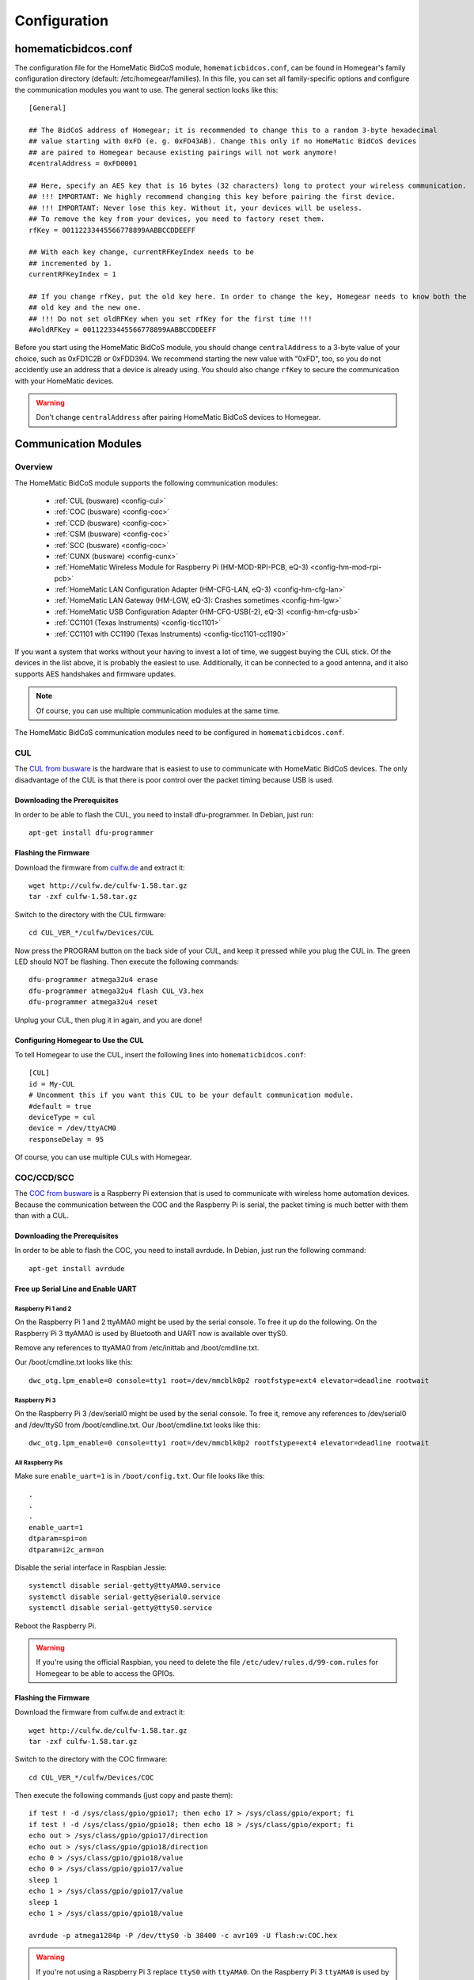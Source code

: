Configuration
#############

.. highlight:: bash

homematicbidcos.conf
********************

The configuration file for the HomeMatic BidCoS module, ``homematicbidcos.conf``, can be found in Homegear's family configuration directory (default: /etc/homegear/families). In this file, you can set all family-specific options and configure the communication modules you want to use. The general section looks like this::

	[General]

	## The BidCoS address of Homegear; it is recommended to change this to a random 3-byte hexadecimal
	## value starting with 0xFD (e. g. 0xFD43AB). Change this only if no HomeMatic BidCoS devices
	## are paired to Homegear because existing pairings will not work anymore!
	#centralAddress = 0xFD0001

	## Here, specify an AES key that is 16 bytes (32 characters) long to protect your wireless communication.
	## !!! IMPORTANT: We highly recommend changing this key before pairing the first device.
	## !!! IMPORTANT: Never lose this key. Without it, your devices will be useless.
	## To remove the key from your devices, you need to factory reset them.
	rfKey = 00112233445566778899AABBCCDDEEFF

	## With each key change, currentRFKeyIndex needs to be
	## incremented by 1.
	currentRFKeyIndex = 1

	## If you change rfKey, put the old key here. In order to change the key, Homegear needs to know both the
	## old key and the new one.
	## !!! Do not set oldRFKey when you set rfKey for the first time !!!
	##oldRFKey = 00112233445566778899AABBCCDDEEFF

Before you start using the HomeMatic BidCoS module, you should change ``centralAddress`` to a 3-byte value of your choice, such as 0xFD1C2B or 0xFDD394. We recommend starting the new value with "0xFD", too, so you do not accidently use an address that a device is already using. You should also change ``rfKey`` to secure the communication with your HomeMatic devices.

.. warning:: Don't change ``centralAddress`` after pairing HomeMatic BidCoS devices to Homegear.

.. _communication-modules:

Communication Modules
*********************

Overview
========

The HomeMatic BidCoS module supports the following communication modules:

	* :ref:`CUL (busware) <config-cul>`
	* :ref:`COC (busware) <config-coc>`
	* :ref:`CCD (busware) <config-coc>`
	* :ref:`CSM (busware) <config-coc>`
	* :ref:`SCC (busware) <config-coc>`
	* :ref:`CUNX (busware) <config-cunx>`
	* :ref:`HomeMatic Wireless Module for Raspberry Pi (HM-MOD-RPI-PCB, eQ-3) <config-hm-mod-rpi-pcb>`
	* :ref:`HomeMatic LAN Configuration Adapter (HM-CFG-LAN, eQ-3) <config-hm-cfg-lan>`
	* :ref:`HomeMatic LAN Gateway (HM-LGW, eQ-3): Crashes sometimes <config-hm-lgw>`
	* :ref:`HomeMatic USB Configuration Adapter (HM-CFG-USB(-2), eQ-3) <config-hm-cfg-usb>`
	* :ref:`CC1101 (Texas Instruments) <config-ticc1101>`
	* :ref:`CC1101 with CC1190 (Texas Instruments) <config-ticc1101-cc1190>`

If you want a system that works without your having to invest a lot of time, we suggest buying the CUL stick. Of the devices in the list above, it is probably the easiest to use. Additionally, it can be connected to a good antenna, and it also supports AES handshakes and firmware updates.

.. note:: Of course, you can use multiple communication modules at the same time.

The HomeMatic BidCoS communication modules need to be configured in ``homematicbidcos.conf``.

.. _config-cul:

CUL
===

.. image:: images/cul.jpg

The `CUL from busware <http://busware.de/tiki-index.php?page=CUL>`_ is the hardware that is easiest to use to communicate with HomeMatic BidCoS devices. The only disadvantage of the CUL is that there is poor control over the packet timing because USB is used.

Downloading the Prerequisites
-----------------------------

In order to be able to flash the CUL, you need to install dfu-programmer. In Debian, just run::

	apt-get install dfu-programmer

Flashing the Firmware
---------------------

Download the firmware from `culfw.de <http://culfw.de/>`_ and extract it::

	wget http://culfw.de/culfw-1.58.tar.gz
	tar -zxf culfw-1.58.tar.gz

Switch to the directory with the CUL firmware::

	cd CUL_VER_*/culfw/Devices/CUL

Now press the PROGRAM button on the back side of your CUL, and keep it pressed while you plug the CUL in. The green LED should NOT be flashing. Then execute the following commands::

	dfu-programmer atmega32u4 erase
	dfu-programmer atmega32u4 flash CUL_V3.hex
	dfu-programmer atmega32u4 reset

Unplug your CUL, then plug it in again, and you are done!

Configuring Homegear to Use the CUL
-----------------------------------

To tell Homegear to use the CUL, insert the following lines into ``homematicbidcos.conf``::

	[CUL]
	id = My-CUL
	# Uncomment this if you want this CUL to be your default communication module.
	#default = true
	deviceType = cul
	device = /dev/ttyACM0
	responseDelay = 95

Of course, you can use multiple CULs with Homegear.

.. _config-coc:

COC/CCD/SCC
===========

.. image:: images/coc.jpg

The `COC from busware <http://busware.de/tiki-index.php?page=COC>`_ is a Raspberry Pi extension that is used to communicate with wireless home automation devices. Because the communication between the COC and the Raspberry Pi is serial, the packet timing is much better with them than with a CUL.

Downloading the Prerequisites
-----------------------------

In order to be able to flash the COC, you need to install avrdude. In Debian, just run the following command::

	apt-get install avrdude


Free up Serial Line and Enable UART
-----------------------------------

Raspberry Pi 1 and 2
^^^^^^^^^^^^^^^^^^^^

On the Raspberry Pi 1 and 2 ttyAMA0 might be used by the serial console. To free it up do the following. On the Raspberry Pi 3 ttyAMA0 is used by Bluetooth and UART now is available over ttyS0.

Remove any references to ttyAMA0 from /etc/inittab and /boot/cmdline.txt.

Our /boot/cmdline.txt looks like this::

	dwc_otg.lpm_enable=0 console=tty1 root=/dev/mmcblk0p2 rootfstype=ext4 elevator=deadline rootwait


Raspberry Pi 3
^^^^^^^^^^^^^^

On the Raspberry Pi 3 /dev/serial0 might be used by the serial console. To free it, remove any references to /dev/serial0 and /dev/ttyS0 from /boot/cmdline.txt. Our /boot/cmdline.txt looks like this::

	dwc_otg.lpm_enable=0 console=tty1 root=/dev/mmcblk0p2 rootfstype=ext4 elevator=deadline rootwait


All Raspberry Pis
^^^^^^^^^^^^^^^^^

Make sure ``enable_uart=1`` is in ``/boot/config.txt``. Our file looks like this::

	.
	.
	.
	enable_uart=1
	dtparam=spi=on
	dtparam=i2c_arm=on

Disable the serial interface in Raspbian Jessie::

	systemctl disable serial-getty@ttyAMA0.service
	systemctl disable serial-getty@serial0.service
	systemctl disable serial-getty@ttyS0.service

Reboot the Raspberry Pi.

.. warning:: If you're using the official Raspbian, you need to delete the file ``/etc/udev/rules.d/99-com.rules`` for Homegear to be able to access the GPIOs.


Flashing the Firmware
---------------------

Download the firmware from culfw.de and extract it::

	wget http://culfw.de/culfw-1.58.tar.gz
	tar -zxf culfw-1.58.tar.gz

Switch to the directory with the COC firmware::

	cd CUL_VER_*/culfw/Devices/COC

Then execute the following commands (just copy and paste them)::

	if test ! -d /sys/class/gpio/gpio17; then echo 17 > /sys/class/gpio/export; fi
	if test ! -d /sys/class/gpio/gpio18; then echo 18 > /sys/class/gpio/export; fi
	echo out > /sys/class/gpio/gpio17/direction
	echo out > /sys/class/gpio/gpio18/direction
	echo 0 > /sys/class/gpio/gpio18/value
	echo 0 > /sys/class/gpio/gpio17/value
	sleep 1
	echo 1 > /sys/class/gpio/gpio17/value
	sleep 1
	echo 1 > /sys/class/gpio/gpio18/value
	 
	avrdude -p atmega1284p -P /dev/ttyS0 -b 38400 -c avr109 -U flash:w:COC.hex

.. warning:: If you're not using a Raspberry Pi 3 replace ``ttyS0`` with ``ttyAMA0``. On the Raspberry Pi 3 ``ttyAMA0`` is used by Bluetooth.


Configuring Homegear to Use the COC/CCD/CSM/SCC
-----------------------------------------------

To tell Homegear to use the COC, insert these lines into ``homematicbidcos.conf``::

	[COC/CCD/CSM/SCC]
	id = My-COC
	# Uncomment this if you want this device to be your default communication module.
	#default = true
	deviceType = coc
	device = /dev/ttyS0
	responseDelay = 95
	gpio1 = 17
	gpio2 = 18
	# Set stackPositition if you use stacking (starting with "1" for the SCC at the bottom).
	# stackPosition = 1

If you want to stack multiple SCCs, you need to set "stackPosition". Use "1" for the SCC at the bottom, "2" for the second SCC, "3" for the next one, and so on.

.. warning:: If you're not using a Raspberry Pi 3 replace ``ttyS0`` with ``ttyAMA0``. On the Raspberry Pi 3 ``ttyAMA0`` is used by Bluetooth.

.. _config-cunx:

CUNX
====

To tell Homegear to use the CUNX, insert these lines into ``homematicbidcos.conf``::

	[CUNX]
	id = My-CUNX
	# Uncomment this if you want this CUNX to be your default communication module.
	#default = true
	deviceType = cunx
	# IP address of your CUNX
	host = 192.168.178.100
	port = 2323
	responseDelay = 93

Of course, you can use multiple CUNXs.

.. _config-hm-mod-rpi-pcb:

HomeMatic Wireless Module for Raspberry Pi (HM-MOD-RPI-PCB)
===========================================================

Free Up Serial Line and Enable UART
-----------------------------------

Raspberry Pi 1 and 2
^^^^^^^^^^^^^^^^^^^^

On the Raspberry Pi 1 and 2 ttyAMA0 might be used by the serial console. To free it up do the following. On the Raspberry Pi 3 ttyAMA0 is used by Bluetooth and UART now is available over ttyS0.

Remove any references to ttyAMA0 from /etc/inittab and /boot/cmdline.txt.

Our /boot/cmdline.txt looks like this::

	dwc_otg.lpm_enable=0 console=tty1 root=/dev/mmcblk0p2 rootfstype=ext4 elevator=deadline rootwait


Raspberry Pi 3
^^^^^^^^^^^^^^

On the Raspberry Pi 3 /dev/serial0 might be used by the serial console. To free it, remove any references to /dev/serial0 and /dev/ttyS0 from /boot/cmdline.txt. Our /boot/cmdline.txt looks like this::

	dwc_otg.lpm_enable=0 console=tty1 root=/dev/mmcblk0p2 rootfstype=ext4 elevator=deadline rootwait


All Raspberry Pis
^^^^^^^^^^^^^^^^^

Make sure ``enable_uart=1`` is in ``/boot/config.txt``. Our file looks like this::

	.
	.
	.
	enable_uart=1
	dtparam=spi=on
	dtparam=i2c_arm=on

Disable the serial interface in Raspbian Jessie::

	systemctl disable serial-getty@ttyAMA0.service
	systemctl disable serial-getty@serial0.service
	systemctl disable serial-getty@ttyS0.service

Reboot the Raspberry Pi.

.. warning:: If you're using the official Raspbian, you need to delete the file ``/etc/udev/rules.d/99-com.rules`` for Homegear to be able to access the GPIOs.


Configuring Homegear to Use the HM-MOD-RPI-PCB
----------------------------------------------

To tell Homegear to use the HM-MOD-RPI-PCB, insert these lines into ``homematicbidcos.conf``::

	[HomeMatic Wireless Module for Raspberry Pi]
	id = My-HM-MOD-RPI-PCB
	# Uncomment this if you want the HM-MOD-RPI-PCB to be your default communication module.
	#default = true
	deviceType = hm-mod-rpi-pcb
	device = /dev/ttyS0
	responseDelay = 95
	gpio1 = 18

.. warning:: If you're not using a Raspberry Pi 3 replace ``ttyS0`` with ``ttyAMA0``. On the Raspberry Pi 3 ``ttyAMA0`` is used by Bluetooth.

.. _config-hm-cfg-lan:

HomeMatic LAN Configuration Adapter (HM-CFG-LAN)
================================================

To tell Homegear to use the HM-CFG-LAN, insert these lines into ``homematicbidcos.conf``::

	[HM-CFG-LAN]
	id = My-HM-CFG-LAN
	# Uncomment this if you want this HM-CFG-LAN to be your default communication module.
	#default = true
	deviceType = hmcfglan
	# IP address of your HM-CFG-LAN
	host = 192.168.178.100
	port = 1000
	# Put the AES key printed on your HM-CFG-LAN here
	lanKey = 00112233445566778899AABBCCDDEEFF
	responseDelay = 60

Of course, you can connect multiple LAN Configuration Adapters to Homegear.

.. _config-hm-lgw:

HomeMatic LAN Gateway (HM-LGW)
==============================

To tell Homegear to use the HM-LGW, insert these lines into ``homematicbidcos.conf``::

	[HomeMatic Wireless LAN Gateway]
	id = My-HM-LGW
	# Uncomment this if you want this HM-LGW to be your default communication module.
	#default = true
	deviceType = hmlgw
	# IP address of your HM-LGW
	host = 192.168.178.100
	port = 2000
	portKeepAlive = 2001
	# Put the security key printed on your HM-LGW here
	lanKey = SecurityKey
	responseDelay = 60
	# Some LAN-Gateways do not send packets correctly. If sent packets are not received by the
	# devices (you get error messages, that packets were not received after 3 retries), set
	# sendFix to true.
	#sendFix = false

Of course, you can connect multiple gateways to Homegear. Take a look at the option ``sendFix`` if your LAN Gateway appears not to be working.

.. _config-hm-cfg-usb:

HomeMatic USB Configuration Adapter (HM-CFG-USB[-2])
====================================================

So that you can use the HM-CFG-USB with Homegear, you need to set up the `HM-CFG-USB{,2} linux utilities <https://git.zerfleddert.de/cgi-bin/gitweb.cgi/hmcfgusb>`_ first. After that, you can use the HM-CFG-USB like a HM-CFG-LAN.

To tell Homegear to use the HM-CFG-USB, insert these lines into ``homematicbidcos.conf``::

	[HM-CFG-USB]
	id = hmland
	# Uncomment this if you want this HM-CFG-USB to be your default communication module.
	#default = true
	deviceType = hmcfglan 
	# IP address running the hmland service
	host = 127.0.0.1
	# Port number of the hmland service
	port = 1234
	responseDelay = 60

.. _config-ticc1101:

Texas Instruments CC1101
========================

See the figure explaining how to connect the CC1101 to the Raspberry Pi. You can use the module on other computers, too, as a matter of course. There are only two requirements:

* One interrupt supporting GPIO
* Userspace SPI device (like /dev/spidevX.X)

.. figure:: images/ti-cc1101.png
	:width: 300px

	Thanks to Qnerd.

.. note:: See `this forum post <https://forum.homegear.eu/viewtopic.php?f=16&t=10>`_ for more detailed information.

.. warning:: On the raspberry pi make sure SPI is enabled. You can enable SPI with ``raspi-config`` under ``Advanced Options => SPI`` or by setting ``dtparam=spi=on`` in ``/boot/config.txt``.

.. warning:: If you're using the official Raspbian, you need to delete the file ``/etc/udev/rules.d/99-com.rules`` for Homegear to be able to access the GPIOs.

To tell Homegear to use the CC1101, insert these lines into ``homematicbidcos.conf``::

	[TI CC1101 Module]
	id = My-CC1101
	# Uncomment this if you want this HM-CFG-USB to be your default communication module.
	#default = true
	deviceType = cc1100
	# The SPI device, the module is connected to.
	device = /dev/spidev0.0
	responseDelay = 100
	# The interrupt pin to use. "0" for GDO0 or "2" for GDO2.
	# You only need to connect one of them. Specify the GPIO
	# you connected the interrupt pin to below.
	interruptPin = 2
	# The GPIO GDO0 or GDO2 is connected to. Specify which GDO to use above.
	gpio1 = 25

.. _config-ticc1101-cc1190:

Texas Instruments CC1101 with CC1190
====================================

Follow the instructions for the CC1101 above. Then insert these lines into ``homematicbidcos.conf``::

	id = My-CC1101
	# Uncomment this if you want this HM-CFG-USB to be your default communication module.
	#default = true
	deviceType = cc1100
	# The SPI device, the module is connected to.
	device = /dev/spidev0.0
	responseDelay = 100
	# The interrupt pin to use. "0" for GDO0 or "2" for GDO2.
	# You only need to connect one of them. Specify the GPIO
	# you connected the interrupt pin to below.
	interruptPin = 2
	# The GPIO GDO0 or GDO2 is connected to. Specify which GDO to use above.
	gpio1 = 25

	### Additional TI CC1190 Config ###
	# The GPIO high gain mode of the CC1190 is connected to.
	gpio2 = 5

	# The hexadecimal value for the PATABLE of the TI CC1101.
	# Set to 0x27, if high gain mode is enabled. That is the maximum legally allowed setting.
	txPowerSetting = 0x27

.. note:: See the `Homegear forum <https://forum.homegear.eu/viewtopic.php?f=16&t=499>`_ for more detailed information.
